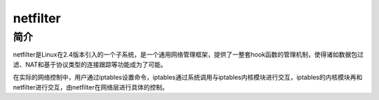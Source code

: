 netfilter
========================================

简介
----------------------------------------
netfilter是Linux在2.4版本引入的一个子系统，是一个通用网络管理框架，提供了一整套hook函数的管理机制，使得诸如数据包过滤、NAT和基于协议类型的连接跟踪等功能成为了可能。

在实际的网络控制中，用户通过iptables设置命令，iptables通过系统调用与iptables内核模块进行交互，iptables的内核模块再和netfilter进行交互，由netfilter在网络层进行具体的控制。
